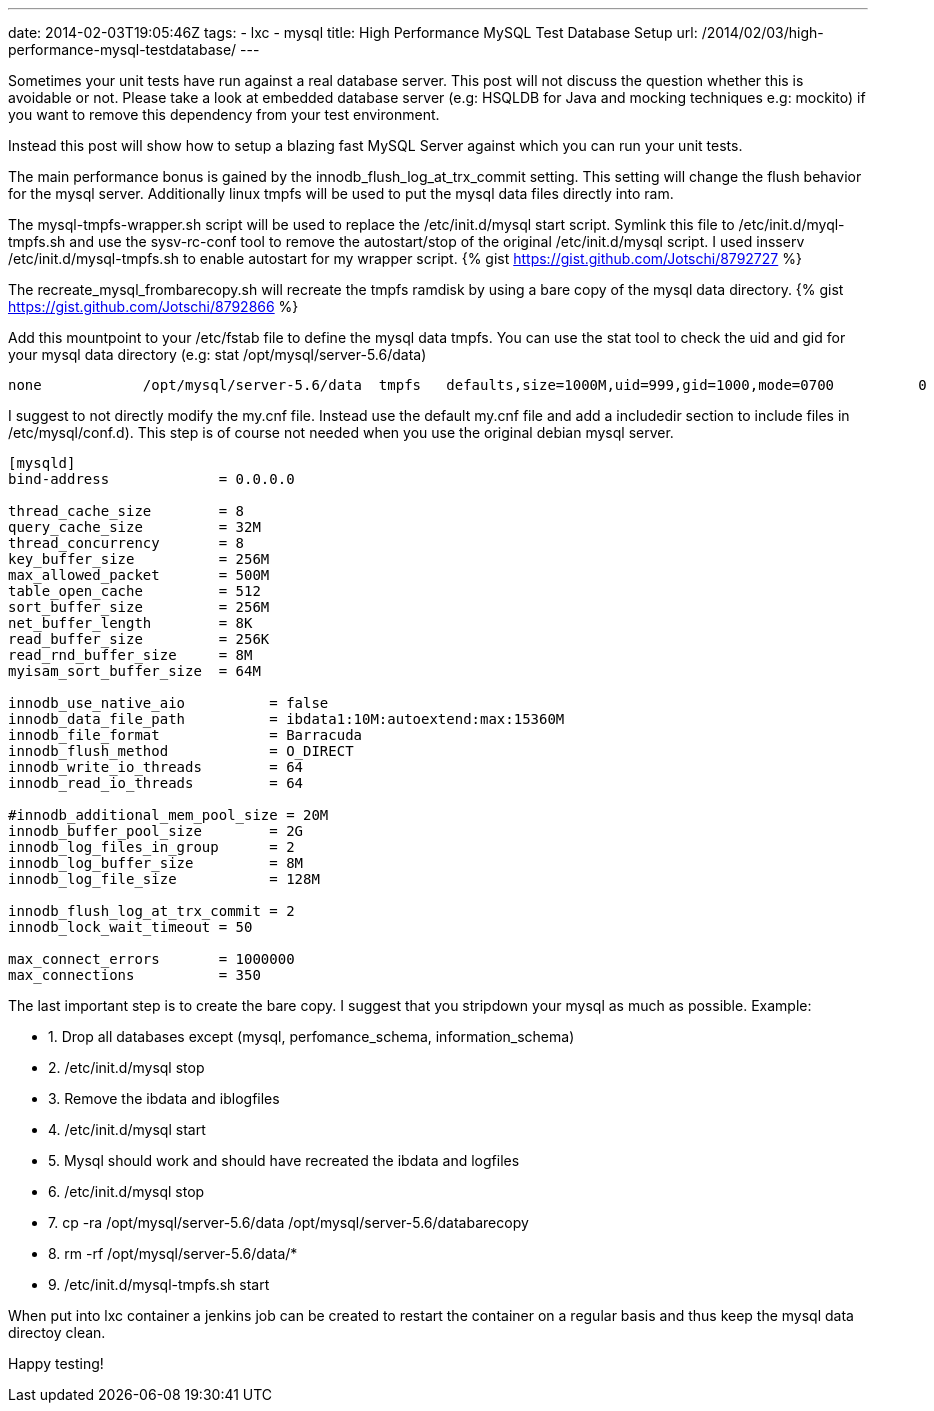 ---
date: 2014-02-03T19:05:46Z
tags:
- lxc
- mysql
title: High Performance MySQL Test Database Setup
url: /2014/02/03/high-performance-mysql-testdatabase/
---

Sometimes your unit tests have run against a real database server. This post will not discuss the question whether this is avoidable or not. Please take a look at embedded database server (e.g: HSQLDB for Java and mocking techniques e.g: mockito) if you want to remove this dependency from your test environment.

Instead this post will show how to setup a blazing fast MySQL Server against which you can run your unit tests.

The main performance bonus is gained by the innodb_flush_log_at_trx_commit setting. This setting will change the flush behavior for the mysql server. Additionally linux tmpfs will be used to put the mysql data files directly into ram.

The mysql-tmpfs-wrapper.sh script will be used to replace the /etc/init.d/mysql start script. Symlink this file to /etc/init.d/myql-tmpfs.sh and use the sysv-rc-conf tool to remove the autostart/stop of the original /etc/init.d/mysql script. I used insserv /etc/init.d/mysql-tmpfs.sh to enable autostart for my wrapper script.
{% gist https://gist.github.com/Jotschi/8792727 %}

The recreate_mysql_frombarecopy.sh will recreate the tmpfs ramdisk by using a bare copy of the mysql data directory.
{% gist https://gist.github.com/Jotschi/8792866 %}

Add this mountpoint to your /etc/fstab file to define the mysql data tmpfs. You can use the stat tool to check the uid and gid for your mysql data directory (e.g: stat /opt/mysql/server-5.6/data)

[source, bash]
----
none            /opt/mysql/server-5.6/data  tmpfs   defaults,size=1000M,uid=999,gid=1000,mode=0700          0       0
----

I suggest to not directly modify the my.cnf file. Instead use the default my.cnf file and add a includedir section to include files in /etc/mysql/conf.d). This step is of course not needed when you use the original debian mysql server.

[source, bash]
----
[mysqld]
bind-address             = 0.0.0.0

thread_cache_size        = 8
query_cache_size         = 32M
thread_concurrency       = 8
key_buffer_size          = 256M
max_allowed_packet       = 500M
table_open_cache         = 512
sort_buffer_size         = 256M
net_buffer_length        = 8K
read_buffer_size         = 256K
read_rnd_buffer_size     = 8M
myisam_sort_buffer_size  = 64M

innodb_use_native_aio          = false
innodb_data_file_path          = ibdata1:10M:autoextend:max:15360M
innodb_file_format             = Barracuda
innodb_flush_method            = O_DIRECT
innodb_write_io_threads        = 64
innodb_read_io_threads         = 64

#innodb_additional_mem_pool_size = 20M
innodb_buffer_pool_size        = 2G
innodb_log_files_in_group      = 2
innodb_log_buffer_size         = 8M
innodb_log_file_size           = 128M

innodb_flush_log_at_trx_commit = 2
innodb_lock_wait_timeout = 50

max_connect_errors       = 1000000
max_connections          = 350
----

The last important step is to create the bare copy. I suggest that you stripdown your mysql as much as possible. 
Example:

* 1. Drop all databases except (mysql, perfomance_schema, information_schema)
* 2. /etc/init.d/mysql stop
* 3. Remove the ibdata and iblogfiles
* 4. /etc/init.d/mysql start
* 5. Mysql should work and should have recreated the ibdata and logfiles
* 6. /etc/init.d/mysql stop
* 7. cp -ra /opt/mysql/server-5.6/data /opt/mysql/server-5.6/databarecopy
* 8. rm -rf /opt/mysql/server-5.6/data/*
* 9. /etc/init.d/mysql-tmpfs.sh start


When put into lxc container a jenkins job can be created to restart the container on a regular basis and thus keep the mysql data directoy clean.

Happy testing!
